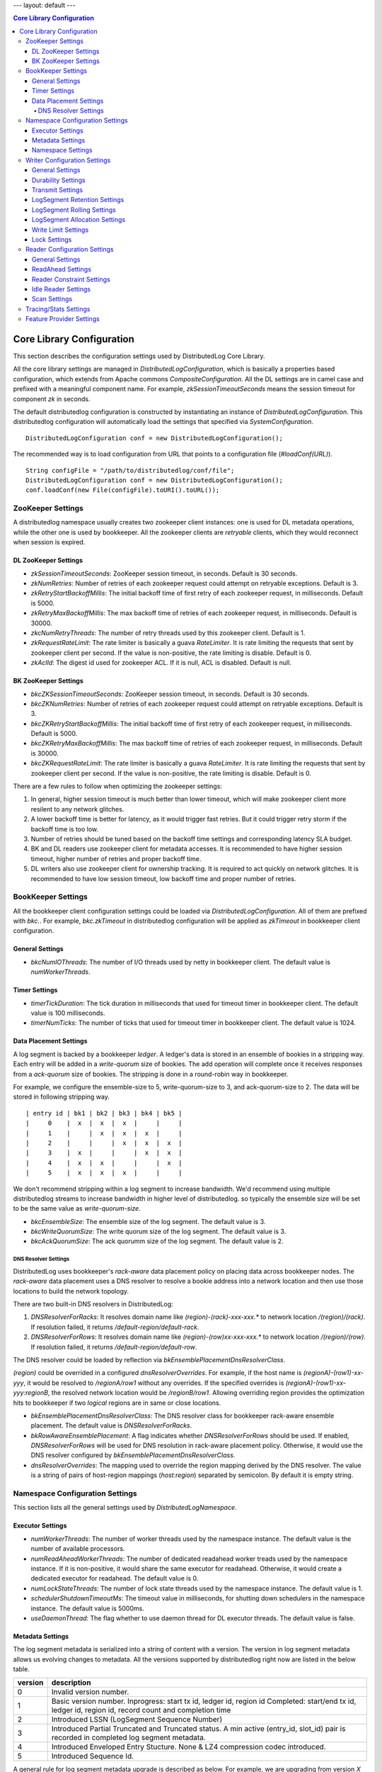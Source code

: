---
layout: default
---

.. contents:: Core Library Configuration

Core Library Configuration
==========================

This section describes the configuration settings used by DistributedLog Core Library.

All the core library settings are managed in `DistributedLogConfiguration`, which is
basically a properties based configuration, which extends from Apache commons
`CompositeConfiguration`. All the DL settings are in camel case and prefixed with a
meaningful component name. For example, `zkSessionTimeoutSeconds` means the session timeout
for component `zk` in seconds.

The default distributedlog configuration is constructed by instantiating an instance
of `DistributedLogConfiguration`. This distributedlog configuration will automatically load
the settings that specified via `SystemConfiguration`.

::

    DistributedLogConfiguration conf = new DistributedLogConfiguration();

The recommended way is to load configuration from URL that points to a configuration file
(`#loadConf(URL)`).

::

    String configFile = "/path/to/distributedlog/conf/file";
    DistributedLogConfiguration conf = new DistributedLogConfiguration();
    conf.loadConf(new File(configFile).toURI().toURL());

ZooKeeper Settings
------------------

A distributedlog namespace usually creates two zookeeper client instances: one is used
for DL metadata operations, while the other one is used by bookkeeper. All the zookeeper
clients are *retryable* clients, which they would reconnect when session is expired.

DL ZooKeeper Settings
~~~~~~~~~~~~~~~~~~~~~

- *zkSessionTimeoutSeconds*: ZooKeeper session timeout, in seconds. Default is 30 seconds.
- *zkNumRetries*: Number of retries of each zookeeper request could attempt on retryable exceptions.
  Default is 3.
- *zkRetryStartBackoffMillis*: The initial backoff time of first retry of each zookeeper request, in milliseconds.
  Default is 5000.
- *zkRetryMaxBackoffMillis*: The max backoff time of retries of each zookeeper request, in milliseconds.
  Default is 30000.
- *zkcNumRetryThreads*: The number of retry threads used by this zookeeper client. Default is 1.
- *zkRequestRateLimit*: The rate limiter is basically a guava `RateLimiter`. It is rate limiting the
  requests that sent by zookeeper client per second. If the value is non-positive, the rate limiting
  is disable. Default is 0.
- *zkAclId*: The digest id used for zookeeper ACL. If it is null, ACL is disabled. Default is null.

BK ZooKeeper Settings
~~~~~~~~~~~~~~~~~~~~~

- *bkcZKSessionTimeoutSeconds*: ZooKeeper session timeout, in seconds. Default is 30 seconds.
- *bkcZKNumRetries*: Number of retries of each zookeeper request could attempt on retryable exceptions.
  Default is 3.
- *bkcZKRetryStartBackoffMillis*: The initial backoff time of first retry of each zookeeper request, in milliseconds.
  Default is 5000.
- *bkcZKRetryMaxBackoffMillis*: The max backoff time of retries of each zookeeper request, in milliseconds.
  Default is 30000.
- *bkcZKRequestRateLimit*: The rate limiter is basically a guava `RateLimiter`. It is rate limiting the
  requests that sent by zookeeper client per second. If the value is non-positive, the rate limiting
  is disable. Default is 0.

There are a few rules to follow when optimizing the zookeeper settings:

1. In general, higher session timeout is much better than lower timeout, which will make zookeeper client
   more resilent to any network glitches.
2. A lower backoff time is better for latency, as it would trigger fast retries. But it
   could trigger retry storm if the backoff time is too low.
3. Number of retries should be tuned based on the backoff time settings and corresponding latency SLA budget.
4. BK and DL readers use zookeeper client for metadata accesses. It is recommended to have higher session timeout,
   higher number of retries and proper backoff time.
5. DL writers also use zookeeper client for ownership tracking. It is required to act quickly on network glitches.
   It is recommended to have low session timeout, low backoff time and proper number of retries.

BookKeeper Settings
-------------------

All the bookkeeper client configuration settings could be loaded via `DistributedLogConfiguration`. All of them
are prefixed with `bkc.`. For example, `bkc.zkTimeout` in distributedlog configuration will be applied as
`zkTimeout` in bookkeeper client configuration.

General Settings
~~~~~~~~~~~~~~~~

- *bkcNumIOThreads*: The number of I/O threads used by netty in bookkeeper client.
  The default value is `numWorkerThreads`.

Timer Settings
~~~~~~~~~~~~~~

- *timerTickDuration*: The tick duration in milliseconds that used for timeout
  timer in bookkeeper client. The default value is 100 milliseconds.
- *timerNumTicks*: The number of ticks that used for timeout timer in bookkeeper client.
  The default value is 1024.

Data Placement Settings
~~~~~~~~~~~~~~~~~~~~~~~

A log segment is backed by a bookkeeper `ledger`. A ledger's data is stored in an ensemble
of bookies in a stripping way. Each entry will be added in a `write-quorum` size of bookies.
The add operation will complete once it receives responses from a `ack-quorum` size of bookies.
The stripping is done in a round-robin way in bookkeeper.

For example, we configure the ensemble-size to 5, write-quorum-size to 3,
and ack-quorum-size to 2. The data will be stored in following stripping way.

::

    | entry id | bk1 | bk2 | bk3 | bk4 | bk5 |
    |     0    |  x  |  x  |  x  |     |     |
    |     1    |     |  x  |  x  |  x  |     |
    |     2    |     |     |  x  |  x  |  x  |
    |     3    |  x  |     |     |  x  |  x  |
    |     4    |  x  |  x  |     |     |  x  |
    |     5    |  x  |  x  |  x  |     |     |

We don't recommend stripping within a log segment to increase bandwidth. We'd recommend using
multiple distributedlog streams to increase bandwidth in higher level of distributedlog. so
typically the ensemble size will be set to be the same value as `write-quorum-size`.

- *bkcEnsembleSize*: The ensemble size of the log segment. The default value is 3.
- *bkcWriteQuorumSize*: The write quorum size of the log segment. The default value is 3.
- *bkcAckQuorumSize*: The ack quorumm size of the log segment. The default value is 2.

DNS Resolver Settings
+++++++++++++++++++++

DistributedLog uses bookkeeper's `rack-aware` data placement policy on placing data across
bookkeeper nodes. The `rack-aware` data placement uses a DNS resolver to resolve a bookie
address into a network location and then use those locations to build the network topology.

There are two built-in DNS resolvers in DistributedLog:

1. *DNSResolverForRacks*: It resolves domain name like `(region)-(rack)-xxx-xxx.*` to
   network location `/(region)/(rack)`. If resolution failed, it returns `/default-region/default-rack`.
2. *DNSResolverForRows*: It resolves domain name like `(region)-(row)xx-xxx-xxx.*` to
   network location `/(region)/(row)`. If resolution failed, it returns `/default-region/default-row`.

The DNS resolver could be loaded by reflection via `bkEnsemblePlacementDnsResolverClass`.

`(region)` could be overrided in a configured `dnsResolverOverrides`. For example, if the
host name is `(regionA)-(row1)-xx-yyy`, it would be resolved to `/regionA/row1` without any
overrides. If the specified overrides is `(regionA)-(row1)-xx-yyy:regionB`,
the resolved network location would be `/regionB/row1`. Allowing overriding region provides
the optimization hits to bookkeeper if two `logical` regions are in same or close locations.

- *bkEnsemblePlacementDnsResolverClass*: The DNS resolver class for bookkeeper rack-aware ensemble placement.
  The default value is `DNSResolverForRacks`.
- *bkRowAwareEnsemblePlacement*: A flag indicates whether `DNSResolverForRows` should be used.
  If enabled, `DNSResolverForRows` will be used for DNS resolution in rack-aware placement policy.
  Otherwise, it would use the DNS resolver configured by `bkEnsemblePlacementDnsResolverClass`.
- *dnsResolverOverrides*: The mapping used to override the region mapping derived by the DNS resolver.
  The value is a string of pairs of host-region mappings (`host:region`) separated by semicolon.
  By default it is empty string.

Namespace Configuration Settings
--------------------------------

This section lists all the general settings used by `DistributedLogNamespace`.

Executor Settings
~~~~~~~~~~~~~~~~~

- *numWorkerThreads*: The number of worker threads used by the namespace instance.
  The default value is the number of available processors.
- *numReadAheadWorkerThreads*: The number of dedicated readahead worker treads used
  by the namespace instance. If it is non-positive, it would share the same executor
  for readahead. Otherwise, it would create a dedicated executor for readahead.
  The default value is 0.
- *numLockStateThreads*: The number of lock state threads used by the namespace instance.
  The default value is 1.
- *schedulerShutdownTimeoutMs*: The timeout value in milliseconds, for shutting down
  schedulers in the namespace instance. The default value is 5000ms.
- *useDaemonThread*: The flag whether to use daemon thread for DL executor threads.
  The default value is false.

Metadata Settings
~~~~~~~~~~~~~~~~~

The log segment metadata is serialized into a string of content with a version. The version in log segment
metadata allows us evolving changes to metadata. All the versions supported by distributedlog right now
are listed in the below table.

+--------+-----------------------------------------------------------------------------------+
|version |description                                                                        |
+========+===================================================================================+
|   0    |Invalid version number.                                                            |
+--------+-----------------------------------------------------------------------------------+
|   1    |Basic version number.                                                              |
|        |Inprogress: start tx id, ledger id, region id                                      |
|        |Completed: start/end tx id, ledger id, region id, record count and completion time |
+--------+-----------------------------------------------------------------------------------+
|   2    |Introduced LSSN (LogSegment Sequence Number)                                       |
+--------+-----------------------------------------------------------------------------------+
|   3    |Introduced Partial Truncated and Truncated status.                                 |
|        |A min active (entry_id, slot_id) pair is recorded in completed log segment         |
|        |metadata.                                                                          |
+--------+-----------------------------------------------------------------------------------+
|   4    |Introduced Enveloped Entry Stucture. None & LZ4 compression codec introduced.      |
+--------+-----------------------------------------------------------------------------------+
|   5    |Introduced Sequence Id.                                                            |
+--------+-----------------------------------------------------------------------------------+

A general rule for log segment metadata upgrade is described as below. For example, we are upgrading
from version *X* to version *X+1*.

1. Upgrade the readers before upgrading writers. So the readers are able to recognize the log segments
of version *X+1*.
2. Upgrade the writers with the new binary of version *X+1* only. Keep the configuration `ledgerMetadataLayoutVersion`
unchanged - still in version *X*.
3. Once all the writers are running in same binary of version *X+1*. Update writers again with `ledgerMetadataLayoutVersion`
set to version *X+1*.

- *ledgerMetadataLayoutVersion*: The logsegment metadata layout version. The default value is 5. Apply for `writers` only.
- *ledgerMetadataSkipMinVersionCheck*: The flag indicates whether DL should enforce minimum log segment metadata vesion check.
  If it is true, DL will skip the checking and read the log segment metadata if it could recognize. Otherwise, it would fail
  the read if the log segment's metadata version is less than the version that DL supports. By default, it is disabled.
- *firstLogsegmentSequenceNumber*: The first log segment sequence number to start with for a stream. The default value is 1.
  The setting is only applied for writers, and only when upgrading metadata from version `1` to version `2`.
  In this upgrade, we need to update old log segments to add ledger sequence number, once the writers start generating
  new log segments with new version starting from this `firstLogSegmentSequenceNumber`.
- *maxIdSanityCheck*: The flag indicates whether DL should do sanity check on transaction id. If it is enabled, DL will throw
  `TransactionIdOutOfOrderException` when it received a smaller transaction id than current maximum transaction id. By default,
  it is enabled.
- *encodeRegionIDInVersion*: The flag indicates whether DL should encode region id into log segment metadata. In a global replicated
  log, the log segments can be created in different regions. The region id in log segment metadata would help figuring out what
  region that a log segment is created. The region id in log segment metadata would help for monitoring and troubleshooting.
  By default, it is disabled.

Namespace Settings
~~~~~~~~~~~~~~~~~~

- *federatedNamespaceEnabled*: The flag indicates whether DL should use federated namespace. By default, it is disabled.
- *federatedMaxLogsPerSubnamespace*: The maximum number of log stream per sub namespace in a federated namespace. By default, it is 15000
- *federatedCheckExistenceWhenCacheMiss*: The flag indicates whether to check the existence of a log stream in zookeeper or not,
  if querying the local cache of the federated namespace missed.

Writer Configuration Settings
-----------------------------

General Settings
~~~~~~~~~~~~~~~~

- *createStreamIfNotExists*: The flag indicates whether to create a log stream if it doesn't exist. By default, it is true.
- *compressionType*: The compression type used when enveloping the output buffer. The available compression types are
  `none` and `lz4`. By default, it is `none` - no compression.
- *failFastOnStreamNotReady*: The flag indicates whether to fail immediately if the stream is not ready rather than enqueueing
  the request. A log stream is considered as `not-ready` when it is either initializing the log stream or rolling a new log
  segment. If this is enabled, DL would fail the write request immediately when the stream isn't ready. Otherwise, it would
  enqueue the request and wait for the stream become ready. Please consider turning it on for the use cases that could retry
  writing to other log streams, which it would result in fast failure hence client could retry other streams immediately.
  By default, it is disabled.
- *disableRollingOnLogSegmentError*: The flag to disable rolling log segment when encountered error. By default, it is true.

Durability Settings
~~~~~~~~~~~~~~~~~~~

- *isDurableWriteEnabled*: The flag indicates whether durable write is enabled. By default it is true.

Transmit Settings
~~~~~~~~~~~~~~~~~

DL writes the log records into a transmit buffer before writing to bookkeeper. The following settings control
the frequency of transmits and commits.

- *writerOutputBufferSize*: The output buffer size in bytes. Larger buffer size will result in higher compression ratio and
  it would reduce the entries sent to bookkeeper, use the disk bandwidth more efficiently and improve throughput.
  Set this setting to `0` will ask DL to transmit the data immediately, which it would achieve low latency.
- *periodicFlushFrequencyMilliSeconds*: The periodic flush frequency in milliseconds. If the setting is set to a positive value,
  the data in transmit buffer will be flushed in every half of the provided interval. Otherwise, the periodical flush will be
  disabled. For example, if this setting is set to `10` milliseconds, the data will be flushed (`transmit`) every 5 milliseconds.
- *enableImmediateFlush*: The flag to enable immediate flush a control record. It is a flag to control the period to make data
  visible to the readers. If this settings is true, DL would flush a control record immediately after transmitting the user data
  is completed. The default value is false.
- *minimumDelayBetweenImmediateFlushMilliSeconds*: The minimum delay between two immediate flushes, in milliseconds. This setting
  only takes effects when immediate flush is enabled. It is designed to tolerant the bursty of traffic when immediate flush is enabled,
  which prevents sending too many control records to the bookkeeper.

LogSegment Retention Settings
~~~~~~~~~~~~~~~~~~~~~~~~~~~~~

The following settings are related to log segment retention.

- *logSegmentRetentionHours*: The log segment retention period, in hours. In other words, how long should DL keep the log segment
  once it is `truncated` (`explicitTruncationByApp`==true) or `completed` (`explicitTruncationByApp`==false).
- *explicitTruncationByApp*: The flag indicates that truncation is managed explicitly by the application. If this is set then time
  based retention only clean the log segments which are marked as `truncated`. By default it is disabled.

LogSegment Rolling Settings
~~~~~~~~~~~~~~~~~~~~~~~~~~~

The following settings are related to log segment rolling.

- *logSegmentRollingMinutes*: The log segment rolling interval, in minutes. If the setting is set to a positive value, DL will roll
  log segments based on time. Otherwise, it will roll log segment based on size (`maxLogSegmentBytes`). The default value is 2 hours.
- *maxLogSegmentBytes*: The maximum size of a log segment, in bytes. This setting only takes effects when time based rolling is disabled.
  If it is enabled, DL will roll a new log segment when the current one reaches the provided threshold. The default value is 256MB.
- *logSegmentRollingConcurrency*: The concurrency of log segment rolling. If the value is positive, it means how many log segments
  can be rolled at the same time. Otherwise, it is unlimited. The default value is 1.

LogSegment Allocation Settings
~~~~~~~~~~~~~~~~~~~~~~~~~~~~~~

A bookkeeper ledger is allocated when a DL stream is rolling into a new log segment. To reduce the latency penalty on log segment rolling,
a ledger allocator could be used for pre-allocating the ledgers for DL streams. This section describes the settings related to ledger
allocation.

- *enableLedgerAllocatorPool*: The flag indicates whether to use ledger allocator pool or not. It is disabled by default. It is recommended
  to enable on write proxy.
- *ledgerAllocatorPoolPath*: The path of the ledger allocator pool. The default value is ".allocation_pool". The allocator pool path has to
  be prefixed with `"."`. A DL namespace is allowed to have multiple allocator pool, as they will be acted independently.
- *ledgerAllocatorPoolName*: The name of the ledger allocator pool. Default value is null. It is set by write proxy on startup.
- *ledgerAllocatorPoolCoreSize*: The number of ledger allocators in the pool. The default value is 20.

Write Limit Settings
~~~~~~~~~~~~~~~~~~~~

This section describes the settings related to queue-based write limiting.

- *globalOutstandingWriteLimit*: The maximum number of outstanding writes. If this setting is set to a positive value, the global
  write limiting is enabled - when the number of outstanding writes go above the threshold, the consequent requests will be rejected
  with `OverCapacity` exceptions. Otherwise, it is disabled. The default value is 0.
- *perWriterOutstandingWriteLimit*: The maximum number of outstanding writes per writer. It is similar as `globalOutstandingWriteLimit`
  but applied per writer instance. The default value is 0.
- *outstandingWriteLimitDarkmode*: The flag indicates whether the write limiting is running in darkmode or not. If it is running in
  dark mode, the request is not rejected when it is over limit, but just record it in the stats. By default, it is in dark mode. It
  is recommended to run in dark mode to understand the traffic pattern before enabling real write limiting.

Lock Settings
~~~~~~~~~~~~~

This section describes the settings related to distributed lock used by the writers.

- *lockTimeoutSeconds*: The lock timeout in seconds. The default value is 30. If it is 0 or negative, the caller will attempt claiming
  the lock, if there is no owner, it would claim successfully, otherwise it would return immediately and throw exception to indicate
  who is the current owner.

Reader Configuration Settings
-----------------------------

General Settings
~~~~~~~~~~~~~~~~

- *readLACLongPollTimeout*: The long poll timeout for reading `LastAddConfirmed` requests, in milliseconds.
  The default value is 1 second. It is typically recommended to tune approximately with the request arrival interval. Otherwise, it would
  end up becoming unnecessary short polls.

ReadAhead Settings
~~~~~~~~~~~~~~~~~~

This section describes the settings related to readahead in DL readers.

- *enableReadAhead*: Flag to enable read ahead in DL readers. It is enabled by default.
- *readAheadMaxRecords*: The maximum number of records that will be cached in readahead cache by the DL readers. The default value
  is 10. A higher value will improve throughput but use more memory. It should be tuned properly to avoid jvm gc if the reader cannot
  keep up with the writing rate.
- *readAheadBatchSize*: The maximum number of entries that readahead worker will read in one batch. The default value is 2.
  Increase the value to increase the concurrency of reading entries from bookkeeper. It is recommended to tune to a proper value for
  catching up readers, not to exhaust bookkeeper's bandwidth.
- *readAheadWaitTimeOnEndOfStream*: The wait time if the reader reaches end of stream and there isn't any new inprogress log segment,
  in milliseconds. The default value is 10 seconds.
- *readAheadNoSuchLedgerExceptionOnReadLACErrorThresholdMillis*: If readahead worker keeps receiving `NoSuchLedgerExists` exceptions
  when reading `LastAddConfirmed` in the given period, it would stop long polling `LastAddConfirmed` and re-initialize the ledger handle
  and retry. The threshold is in milliseconds. The default value is 10 seconds.

Reader Constraint Settings
~~~~~~~~~~~~~~~~~~~~~~~~~~

This section describes the constraint settings in DL reader.

- *ignoreTruncationStatus*: The flag whether to ignore truncation status when reading the records. By default, it is false.
  The readers will not attempt to read a log segment that is marked as `Truncated` if this setting is false. It can be enabled for
  tooling and troubleshooting.
- *alertPositionOnTruncated*: The flag whether we should alert when reader is positioned on a truncated segment. By default, it is true.
  It would alert and fail the reader if it is positioned at a `Truncated` log segment when the setting is true. It can be disabled for
  tooling and troubleshooting.
- *positionGapDetectionEnabled*: The flag whether to enable position gap detection or not. This is a very strict constraint on reader,
  to prevent readers miss reading records due to any software bugs. It is enabled by default.

Idle Reader Settings
~~~~~~~~~~~~~~~~~~~~

There is a mechanism to detect idleness of readers, to prevent reader becoming stall due to any bugs.

- *readerIdleWarnThresholdMillis*: The warning threshold of the time that a reader becomes idle, in milliseconds. If a reader becomes
  idle more than the threshold, it would dump warnings in the log. The default value is 2 minutes.
- *readerIdleErrorThresholdMillis*: The error threshold of the time that a reader becomes idle, in milliseconds. If a reader becomes
  idle more than the threshold, it would throw `IdleReader` exceptions to notify applications. The default value is `Integer.MAX_VALUE`.

Scan Settings
~~~~~~~~~~~~~

- *firstNumEntriesEachPerLastRecordScan*: Number of entries to scan for first scan of reading last record. The default value is 2.
- *maxNumEntriesPerReadLastRecordScan*: Maximum number of entries for each scan to read last record. The default value is 16.

Tracing/Stats Settings
----------------------

This section describes the settings related to tracing and stats.

- *traceReadAheadDeliveryLatency*: Flag to enable tracing read ahead delivery latency. By default it is disabled.
- *metadataLatencyWarnThresholdMs*: The warn threshold of metadata access latency, in milliseconds. If a metadata operation takes
  more than the threshold, it would be logged. By default it is 1 second.
- *dataLatencyWarnThresholdMs*: The warn threshold for data access latency, in milliseconds. If a data operation takes
  more than the threshold, it would be logged. By default it is 2 seconds.
- *traceReadAheadMetadataChanges*: Flag to enable tracing the major metadata changes in readahead. If it is enabled, it will log
  the readahead metadata changes with precise timestamp, which is helpful for troubleshooting latency related issues. By default it
  is disabled.
- *enableTaskExecutionStats*: Flag to trace long running tasks and record task execution stats in the thread pools. It is disabled
  by default.
- *taskExecutionWarnTimeMicros*: The warn threshold for the task execution time, in micros. The default value is 100,000.
- *enablePerStreamStat*: Flag to enable per stream stat. By default, it is disabled.

Feature Provider Settings
-------------------------

- *featureProviderClass*: The feature provider class. The default value is `DefaultFeatureProvider`, which disable all the features
  by default.

